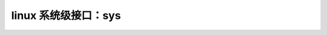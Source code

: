 linux 系统级接口：sys
--------------------------
.. code-block:: c
   :caption: struct_task --> mm
   :emphasize-lines: 4,5
   :linenos:
   
   
